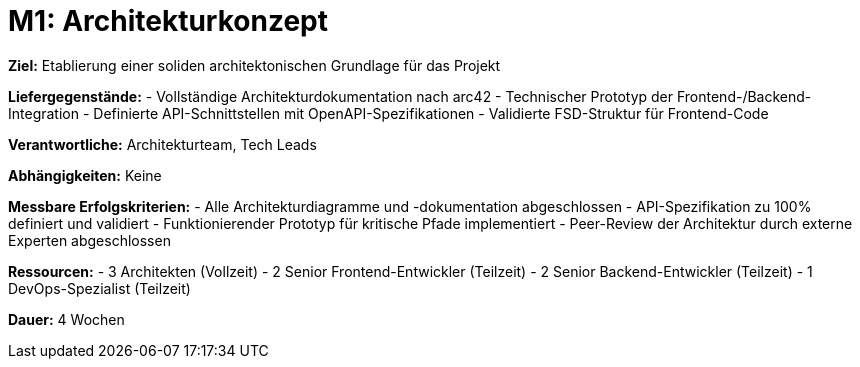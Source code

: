 = M1: Architekturkonzept

*Ziel:* Etablierung einer soliden architektonischen Grundlage für das Projekt

*Liefergegenstände:*
- Vollständige Architekturdokumentation nach arc42
- Technischer Prototyp der Frontend-/Backend-Integration
- Definierte API-Schnittstellen mit OpenAPI-Spezifikationen
- Validierte FSD-Struktur für Frontend-Code

*Verantwortliche:* Architekturteam, Tech Leads

*Abhängigkeiten:* Keine

*Messbare Erfolgskriterien:*
- Alle Architekturdiagramme und -dokumentation abgeschlossen
- API-Spezifikation zu 100% definiert und validiert
- Funktionierender Prototyp für kritische Pfade implementiert
- Peer-Review der Architektur durch externe Experten abgeschlossen

*Ressourcen:*
- 3 Architekten (Vollzeit)
- 2 Senior Frontend-Entwickler (Teilzeit)
- 2 Senior Backend-Entwickler (Teilzeit)
- 1 DevOps-Spezialist (Teilzeit)

*Dauer:* 4 Wochen